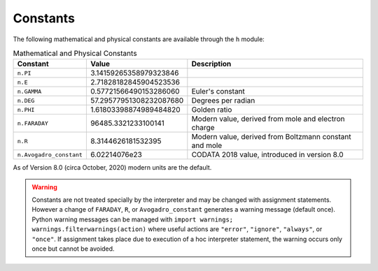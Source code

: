 Constants
~~~~~~~~~

The following mathematical and physical constants are available through the ``h`` module: 

.. list-table:: Mathematical and Physical Constants
    :header-rows: 1

    * - Constant
      - Value
      - Description
    * - ``n.PI``
      - 3.14159265358979323846
      - 
    * - ``n.E``
      - 2.71828182845904523536
      - 
    * - ``n.GAMMA``
      - 0.57721566490153286060
      - Euler's constant
    * - ``n.DEG``
      - 57.29577951308232087680
      - Degrees per radian
    * - ``n.PHI``
      - 1.61803398874989484820
      - Golden ratio
    * - ``n.FARADAY``
      - 96485.3321233100141
      - Modern value, derived from mole and electron charge
    * - ``n.R``
      - 8.3144626181532395
      - Modern value, derived from Boltzmann constant and mole
    * - ``n.Avogadro_constant``
      - 6.02214076e23
      - CODATA 2018 value, introduced in version 8.0

As of Version 8.0 (circa October, 2020) modern units are the default.

.. warning::
    Constants are not treated specially by the interpreter and 
    may be changed with assignment statements. However a change of
    ``FARADAY``, ``R``, or ``Avogadro_constant`` generates a warning message
    (default once).
    Python warning messages can be managed with
    ``import warnings; warnings.filterwarnings(action)`` where useful actions
    are ``"error"``, ``"ignore"``, ``"always"``, or ``"once"``.
    If assignment takes
    place due to execution of a hoc interpreter statement, the warning occurs
    only once but cannot be avoided.

